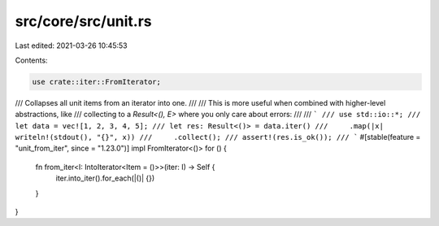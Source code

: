 src/core/src/unit.rs
====================

Last edited: 2021-03-26 10:45:53

Contents:

.. code-block:: rs

    use crate::iter::FromIterator;

/// Collapses all unit items from an iterator into one.
///
/// This is more useful when combined with higher-level abstractions, like
/// collecting to a `Result<(), E>` where you only care about errors:
///
/// ```
/// use std::io::*;
/// let data = vec![1, 2, 3, 4, 5];
/// let res: Result<()> = data.iter()
///     .map(|x| writeln!(stdout(), "{}", x))
///     .collect();
/// assert!(res.is_ok());
/// ```
#[stable(feature = "unit_from_iter", since = "1.23.0")]
impl FromIterator<()> for () {
    fn from_iter<I: IntoIterator<Item = ()>>(iter: I) -> Self {
        iter.into_iter().for_each(|()| {})
    }
}


